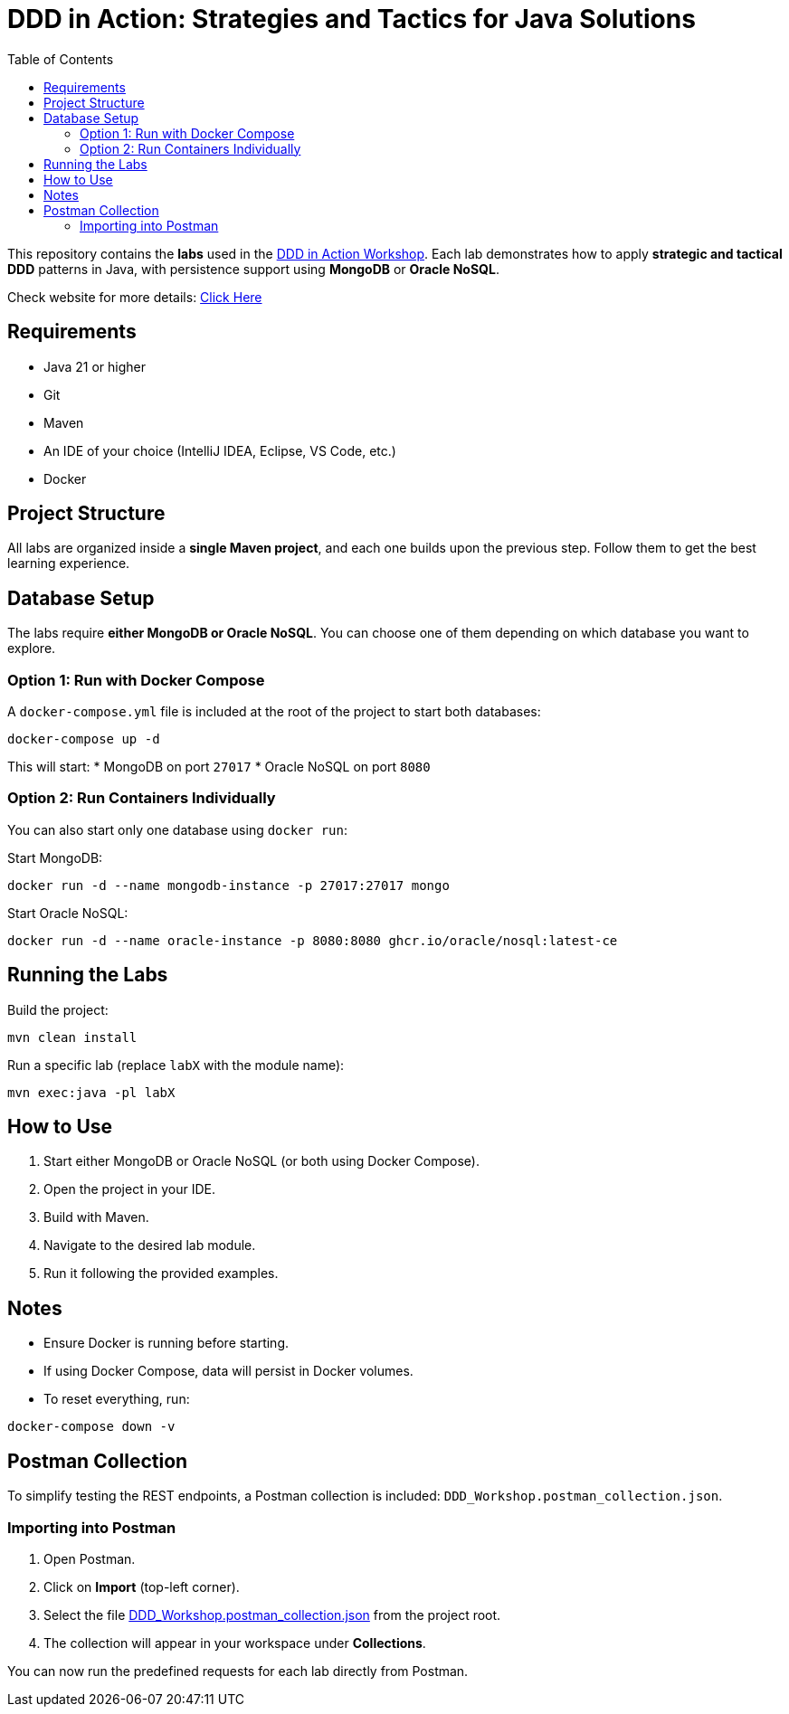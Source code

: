 = DDD in Action: Strategies and Tactics for Java Solutions
:toc: auto

This repository contains the **labs** used in the https://github.com/o-s-expert/ddd-workshop[DDD in Action Workshop].
Each lab demonstrates how to apply **strategic and tactical DDD** patterns in Java, with persistence support using **MongoDB** or **Oracle NoSQL**.

Check website for more details: https://o-s-expert.github.io/ddd-workshop/[Click Here]

== Requirements

* Java 21 or higher
* Git
* Maven
* An IDE of your choice (IntelliJ IDEA, Eclipse, VS Code, etc.)
* Docker



== Project Structure

All labs are organized inside a **single Maven project**, and each one builds upon the previous step.
Follow them to get the best learning experience.

== Database Setup

The labs require **either MongoDB or Oracle NoSQL**.
You can choose one of them depending on which database you want to explore.

=== Option 1: Run with Docker Compose

A `docker-compose.yml` file is included at the root of the project to start both databases:

[source,bash]
----
docker-compose up -d
----

This will start:
* MongoDB on port `27017`
* Oracle NoSQL on port `8080`

=== Option 2: Run Containers Individually

You can also start only one database using `docker run`:

Start MongoDB:
[source,bash]
----
docker run -d --name mongodb-instance -p 27017:27017 mongo
----

Start Oracle NoSQL:
[source,bash]
----
docker run -d --name oracle-instance -p 8080:8080 ghcr.io/oracle/nosql:latest-ce
----

== Running the Labs

Build the project:

[source,bash]
----
mvn clean install
----

Run a specific lab (replace `labX` with the module name):

[source,bash]
----
mvn exec:java -pl labX
----

== How to Use

1. Start either MongoDB or Oracle NoSQL (or both using Docker Compose).
2. Open the project in your IDE.
3. Build with Maven.
4. Navigate to the desired lab module.
5. Run it following the provided examples.

== Notes

* Ensure Docker is running before starting.
* If using Docker Compose, data will persist in Docker volumes.
* To reset everything, run:

[source,bash]
----
docker-compose down -v
----

== Postman Collection

To simplify testing the REST endpoints, a Postman collection is included:
`DDD_Workshop.postman_collection.json`.

=== Importing into Postman

1. Open Postman.
2. Click on **Import** (top-left corner).
3. Select the file link:DDD_Workshop.postman_collection.json[DDD_Workshop.postman_collection.json] from the project root.
4. The collection will appear in your workspace under **Collections**.

You can now run the predefined requests for each lab directly from Postman.
